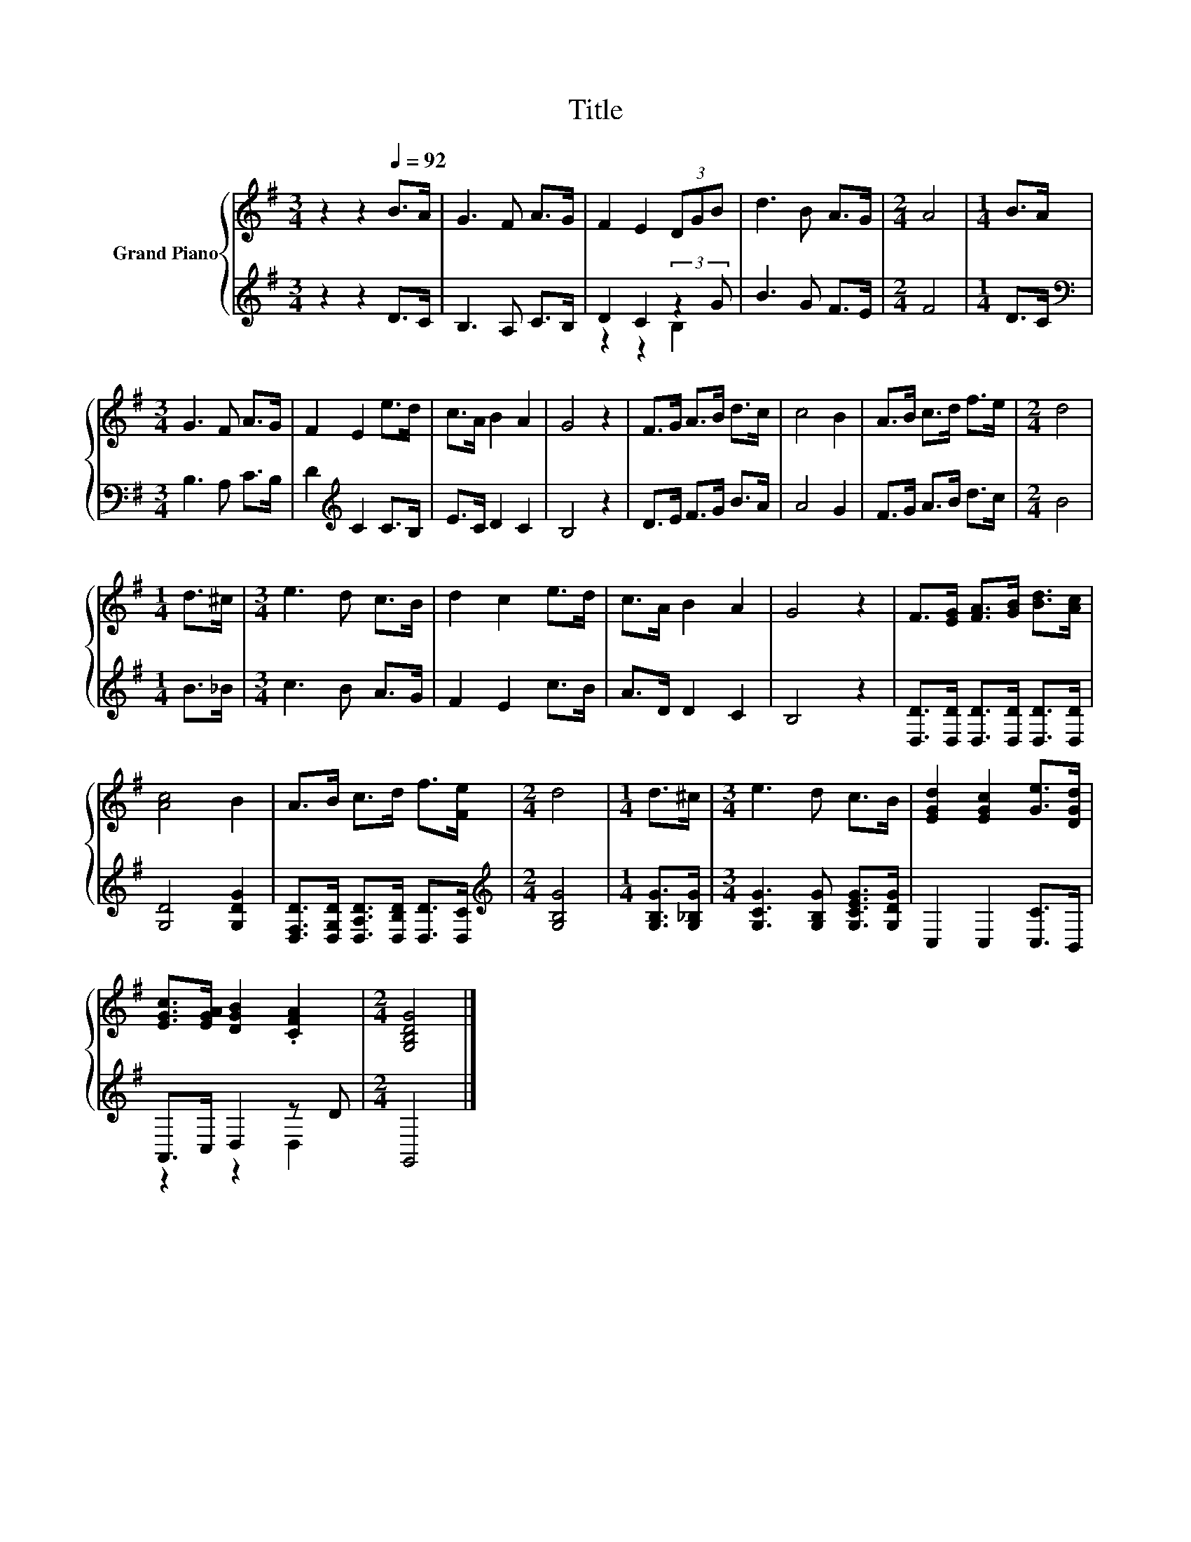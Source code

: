 X:1
T:Title
%%score { 1 | ( 2 3 ) }
L:1/8
M:3/4
K:G
V:1 treble nm="Grand Piano"
V:2 treble 
V:3 treble 
V:1
 z2 z2[Q:1/4=92] B>A | G3 F A>G | F2 E2 (3DGB | d3 B A>G |[M:2/4] A4 |[M:1/4] B>A | %6
[M:3/4] G3 F A>G | F2 E2 e>d | c>A B2 A2 | G4 z2 | F>G A>B d>c | c4 B2 | A>B c>d f>e |[M:2/4] d4 | %14
[M:1/4] d>^c |[M:3/4] e3 d c>B | d2 c2 e>d | c>A B2 A2 | G4 z2 | F>[EG] [FA]>[GB] [Bd]>[Ac] | %20
 [Ac]4 B2 | A>B c>d f>[Fe] |[M:2/4] d4 |[M:1/4] d>^c |[M:3/4] e3 d c>B | [EGd]2 [EGc]2 [Ge]>[DGd] | %26
 [EGc]>[EGA] [DGB]2 .[CFA]2 |[M:2/4] [G,B,DG]4 |] %28
V:2
 z2 z2 D>C | B,3 A, C>B, | D2 C2 (3:2:2z2 G | B3 G F>E |[M:2/4] F4 |[M:1/4] D>C | %6
[M:3/4][K:bass] B,3 A, C>B, | D2[K:treble] C2 C>B, | E>C D2 C2 | B,4 z2 | D>E F>G B>A | A4 G2 | %12
 F>G A>B d>c |[M:2/4] B4 |[M:1/4] B>_B |[M:3/4] c3 B A>G | F2 E2 c>B | A>D D2 C2 | B,4 z2 | %19
 [D,D]>[D,D] [D,D]>[D,D] [D,D]>[D,D] | [G,D]4 [G,DG]2 | %21
 [D,F,D]>[D,G,D] [D,A,D]>[D,B,D] [D,D]>[D,C] |[M:2/4][K:treble] [G,B,G]4 | %23
[M:1/4] [G,B,G]>[G,_B,G] |[M:3/4] [G,CG]3 [G,B,G] [G,CEG]>[G,DG] | C,2 C,2 [C,C]>B,, | %26
 A,,>C, D,2 z D |[M:2/4] G,,4 |] %28
V:3
 x6 | x6 | z2 z2 B,2 | x6 |[M:2/4] x4 |[M:1/4] x2 |[M:3/4][K:bass] x6 | x2[K:treble] x4 | x6 | x6 | %10
 x6 | x6 | x6 |[M:2/4] x4 |[M:1/4] x2 |[M:3/4] x6 | x6 | x6 | x6 | x6 | x6 | x6 | %22
[M:2/4][K:treble] x4 |[M:1/4] x2 |[M:3/4] x6 | x6 | z2 z2 D,2 |[M:2/4] x4 |] %28

